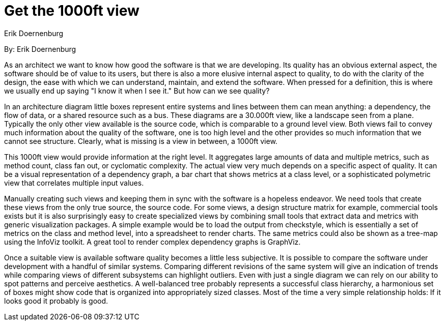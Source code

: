 = Get the 1000ft view
:author: Erik Doernenburg

By: {author}

As an architect we want to know how good the software is that we are developing.
Its quality has an obvious external aspect, the software should be of value to its users, but there is also a more elusive internal aspect to quality, to do with the clarity of the design, the ease with which we can understand, maintain, and extend the software.
When pressed for a definition, this is where we usually end up saying "I know it when I see it."
But how can we see quality?

In an architecture diagram little boxes represent entire systems and lines between them can mean anything: a dependency, the flow of data, or a shared resource such as a bus.
These diagrams are a 30.000ft view, like a landscape seen from a plane.
Typically the only other view available is the source code, which is comparable to a ground level view.
Both views fail to convey much information about the quality of the software, one is too high level and the other provides so much information that we cannot see structure.
Clearly, what is missing is a view in between, a 1000ft view.

This 1000ft view would provide information at the right level.
It aggregates large amounts of data and multiple metrics, such as method count, class fan out, or cyclomatic complexity.
The actual view very much depends on a specific aspect of quality.
It can be a visual representation of a dependency graph, a bar chart that shows metrics at a class level, or a sophisticated polymetric view that correlates multiple input values.

Manually creating such views and keeping them in sync with the software is a hopeless endeavor.
We need tools that create these views from the only true source, the source code.
For some views, a design structure matrix for example, commercial tools exists but it is also surprisingly easy to create specialized views by combining small tools that extract data and metrics with generic visualization packages.
A simple example would be to load the output from checkstyle, which is essentially a set of metrics on the class and method level, into a spreadsheet to render charts.
The same metrics could also be shown as a tree-map using the InfoViz toolkit.
A great tool to render complex dependency graphs is GraphViz.

Once a suitable view is available software quality becomes a little less subjective.
It is possible to compare the software under development with a handful of similar systems.
Comparing different revisions of the same system will give an indication of trends while comparing views of different subsystems can highlight outliers.
Even with just a single diagram we can rely on our ability to spot patterns and perceive aesthetics.
A well-balanced tree probably represents a successful class hierarchy, a harmonious set of boxes might show code that is organized into appropriately sized classes.
Most of the time a very simple relationship holds: If it looks good it probably is good.
